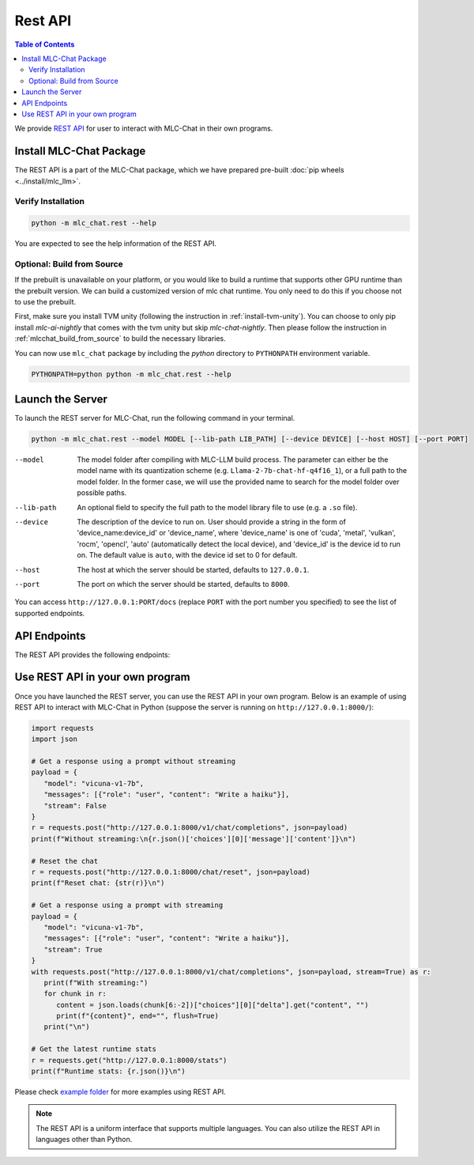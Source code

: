 Rest API
========

.. contents:: Table of Contents
   :local:
   :depth: 2

We provide `REST API <https://www.ibm.com/topics/rest-apis#:~:text=the%20next%20step-,What%20is%20a%20REST%20API%3F,representational%20state%20transfer%20architectural%20style.>`_
for user to interact with MLC-Chat in their own programs.

Install MLC-Chat Package
------------------------

The REST API is a part of the MLC-Chat package, which we have prepared pre-built :doc:`pip wheels <../install/mlc_llm>`.

Verify Installation
^^^^^^^^^^^^^^^^^^^

.. code:: bash

   python -m mlc_chat.rest --help

You are expected to see the help information of the REST API.

.. _mlcchat_package_build_from_source:

Optional: Build from Source
^^^^^^^^^^^^^^^^^^^^^^^^^^^

If the prebuilt is unavailable on your platform, or you would like to build a runtime
that supports other GPU runtime than the prebuilt version. We can build a customized version
of mlc chat runtime. You only need to do this if you choose not to use the prebuilt.

First, make sure you install TVM unity (following the instruction in :ref:`install-tvm-unity`).
You can choose to only pip install `mlc-ai-nightly` that comes with the tvm unity but skip `mlc-chat-nightly`.
Then please follow the instruction in :ref:`mlcchat_build_from_source` to build the necessary libraries.

You can now use ``mlc_chat`` package by including the `python` directory to ``PYTHONPATH`` environment variable.

.. code:: bash

   PYTHONPATH=python python -m mlc_chat.rest --help

Launch the Server
-----------------

To launch the REST server for MLC-Chat, run the following command in your terminal.

.. code:: bash

   python -m mlc_chat.rest --model MODEL [--lib-path LIB_PATH] [--device DEVICE] [--host HOST] [--port PORT]

--model                The model folder after compiling with MLC-LLM build process. The parameter
                       can either be the model name with its quantization scheme
                       (e.g. ``Llama-2-7b-chat-hf-q4f16_1``), or a full path to the model
                       folder. In the former case, we will use the provided name to search
                       for the model folder over possible paths.
--lib-path             An optional field to specify the full path to the model library file to use (e.g. a ``.so`` file).
--device               The description of the device to run on. User should provide a string in the
                       form of 'device_name:device_id' or 'device_name', where 'device_name' is one of
                       'cuda', 'metal', 'vulkan', 'rocm', 'opencl', 'auto' (automatically detect the
                       local device), and 'device_id' is the device id to run on. The default value is ``auto``,
                       with the device id set to 0 for default.
--host                 The host at which the server should be started, defaults to ``127.0.0.1``.
--port                 The port on which the server should be started, defaults to ``8000``.

You can access ``http://127.0.0.1:PORT/docs`` (replace ``PORT`` with the port number you specified) to see the list of
supported endpoints.

API Endpoints
-------------

The REST API provides the following endpoints:

.. http:get:: /v1/completions

   Get a completion from MLC-Chat using a prompt.

.. http:get:: /v1/chat/completions

   Get a response from MLC-Chat using a prompt, either with or without streaming.

.. http:get:: /chat/reset

   Reset the chat.

.. http:get:: /stats

   Get the latest runtime stats (encode/decode speed).

.. http:get:: /verbose_stats

   Get the verbose runtime stats (encode/decode speed, total runtime).

Use REST API in your own program
--------------------------------

Once you have launched the REST server, you can use the REST API in your own program. Below is an example of using REST API to interact with MLC-Chat in Python (suppose the server is running on ``http://127.0.0.1:8000/``):

.. code:: bash

   import requests
   import json

   # Get a response using a prompt without streaming
   payload = {
      "model": "vicuna-v1-7b",
      "messages": [{"role": "user", "content": "Write a haiku"}],
      "stream": False
   }
   r = requests.post("http://127.0.0.1:8000/v1/chat/completions", json=payload)
   print(f"Without streaming:\n{r.json()['choices'][0]['message']['content']}\n")

   # Reset the chat
   r = requests.post("http://127.0.0.1:8000/chat/reset", json=payload)
   print(f"Reset chat: {str(r)}\n")

   # Get a response using a prompt with streaming
   payload = {
      "model": "vicuna-v1-7b",
      "messages": [{"role": "user", "content": "Write a haiku"}],
      "stream": True
   }
   with requests.post("http://127.0.0.1:8000/v1/chat/completions", json=payload, stream=True) as r:
      print(f"With streaming:")
      for chunk in r:
         content = json.loads(chunk[6:-2])["choices"][0]["delta"].get("content", "")
         print(f"{content}", end="", flush=True)
      print("\n")

   # Get the latest runtime stats
   r = requests.get("http://127.0.0.1:8000/stats")
   print(f"Runtime stats: {r.json()}\n")

Please check `example folder <https://github.com/mlc-ai/mlc-llm/tree/main/examples/rest>`__ for more examples using REST API.

.. note::
   The REST API is a uniform interface that supports multiple languages. You can also utilize the REST API in languages other than Python.
